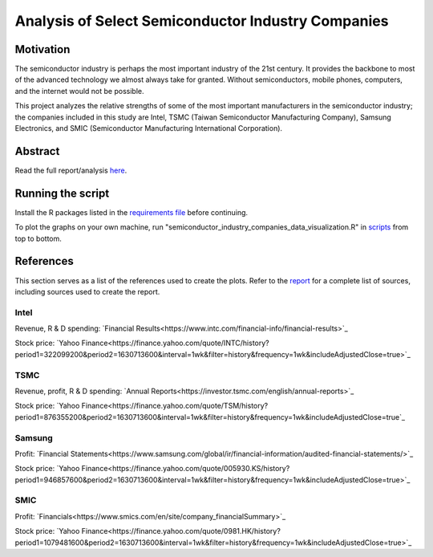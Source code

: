 Analysis of Select Semiconductor Industry Companies
====================================================

Motivation
-----------

The semiconductor industry is perhaps the most important industry of the 21st century. It provides
the backbone to most of the advanced technology we almost always take for granted. Without
semiconductors, mobile phones, computers, and the internet would not be possible.

This project analyzes the relative strengths of some of the most important manufacturers in the 
semiconductor industry; the companies included in this study are Intel, TSMC (Taiwan Semiconductor
Manufacturing Company), Samsung Electronics, and SMIC (Semiconductor Manufacturing International
Corporation).



Abstract
----------

.. image:: images/Stock_prices.png

.. image:: images/Plotted_statistics.png

Read the full report/analysis `here <analysis/Analysis.rst>`_.



Running the script
-------------------

Install the R packages listed in the `requirements file <scripts/requirements.rst>`_ before continuing.

To plot the graphs on your own machine, run "semiconductor_industry_companies_data_visualization.R"
in `scripts <scripts/>`_ from top to bottom.


References
-----------

This section serves as a list of the references used to create the plots. Refer to the
`report <./analysis/Analysis.rst>`_ for a complete list of sources, including sources used to
create the report.

Intel
~~~~~~

Revenue, R & D spending: `Financial Results<https://www.intc.com/financial-info/financial-results>`_

Stock price: `Yahoo Finance<https://finance.yahoo.com/quote/INTC/history?period1=322099200&period2=1630713600&interval=1wk&filter=history&frequency=1wk&includeAdjustedClose=true>`_

TSMC
~~~~~

Revenue, profit, R & D spending: `Annual Reports<https://investor.tsmc.com/english/annual-reports>`_

Stock price: `Yahoo Finance<https://finance.yahoo.com/quote/TSM/history?period1=876355200&period2=1630713600&interval=1wk&filter=history&frequency=1wk&includeAdjustedClose=true`_

Samsung
~~~~~~~~

Profit: `Financial Statements<https://www.samsung.com/global/ir/financial-information/audited-financial-statements/>`_

Stock price: `Yahoo Finance<https://finance.yahoo.com/quote/005930.KS/history?period1=946857600&period2=1630713600&interval=1wk&filter=history&frequency=1wk&includeAdjustedClose=true>`_

SMIC
~~~~~

Profit: `Financials<https://www.smics.com/en/site/company_financialSummary>`_

Stock price: `Yahoo Finance<https://finance.yahoo.com/quote/0981.HK/history?period1=1079481600&period2=1630713600&interval=1wk&filter=history&frequency=1wk&includeAdjustedClose=true>`_
